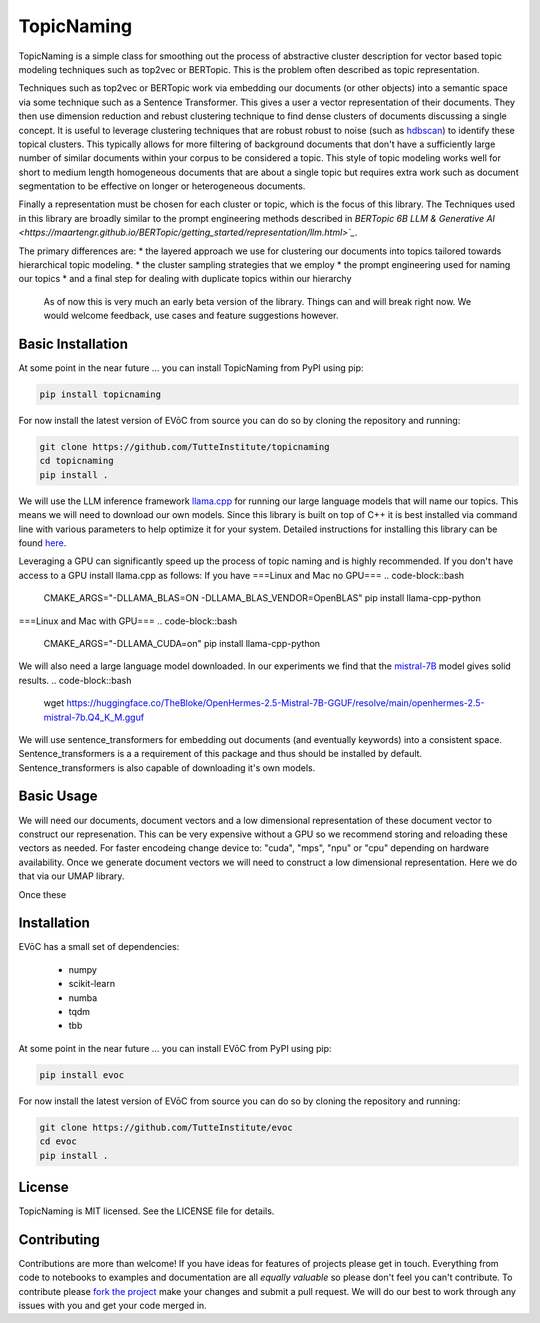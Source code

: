 ===========
TopicNaming
===========

TopicNaming is a simple class for smoothing out the process of abstractive cluster description for vector based 
topic modeling techniques such as top2vec or BERTopic.  This is the problem often described as topic representation.

.. image:: doc/topic_modeling_flow_representation.png
  :width: 600
  :align: center
  :alt: topic modeling pipeline


Techniques such as top2vec or BERTopic work via embedding our documents (or other objects) 
into a semantic space via some technique such as a Sentence Transformer.  This gives a user a vector representation
of their documents. They then use dimension reduction and rebust clustering technique to find dense clusters of documents
discussing a single concept.  It is useful to leverage clustering techniques that are robust robust to noise 
(such as `hdbscan <https://github.com/scikit-learn-contrib/hdbscan>`_) to identify these topical clusters.  This 
typically allows for more filtering of background documents that don't have a sufficiently large number of similar documents
within your corpus to be considered a topic.  This style of topic modeling works well for short to medium length homogeneous 
documents that are about a single topic
but requires extra work such as document segmentation to be effective on longer or heterogeneous documents.

Finally a representation must be chosen for each cluster or topic, which is the focus of this library.  The Techniques
used in this library are broadly similar to the prompt engineering methods described in 
`BERTopic 6B LLM & Generative AI <https://maartengr.github.io/BERTopic/getting_started/representation/llm.html>`_`.  

The primary differences are:
* the layered approach we use for clustering our documents into topics tailored towards hierarchical topic modeling.
* the cluster sampling strategies that we employ
* the prompt engineering used for naming our topics
* and a final step for dealing with duplicate topics within our hierarchy

 As of now this is very much an early beta version of the library. Things can and will break right now.
 We would welcome feedback, use cases and feature suggestions however.


------------------
Basic Installation
------------------

At some point in the near future ... you can install TopicNaming from PyPI using pip:

.. code-block:: bash

    pip install topicnaming

For now install the latest version of EVōC from source you can do so by cloning the repository and running:

.. code-block:: bash

    git clone https://github.com/TutteInstitute/topicnaming
    cd topicnaming
    pip install .


We will use the LLM inference framework `llama.cpp <https://github.com/abetlen/llama-cpp-python>`_ for running our large language models that will name our topics.  
This means we will need to download our own models.  Since this library is built on top of C++ it is best installed via command
line with various parameters to help optimize it for your system.  Detailed instructions for installing this library can 
be found `here <https://github.com/abetlen/llama-cpp-python?tab=readme-ov-file#installation-configuration>`_.

Leveraging a GPU can significantly speed up the process of topic naming and is highly recommended.  If you don't have access 
to a GPU install llama.cpp as follows:
If you have 
===Linux and Mac no GPU===
.. code-block::bash
    CMAKE_ARGS="-DLLAMA_BLAS=ON -DLLAMA_BLAS_VENDOR=OpenBLAS" pip install llama-cpp-python

===Linux and Mac with GPU===
.. code-block::bash
    CMAKE_ARGS="-DLLAMA_CUDA=on" pip install llama-cpp-python

We will also need a large language model downloaded.  In our experiments we find that the 
`mistral-7B <https://arxiv.org/abs/2310.06825>`_ model gives solid results.
.. code-block::bash
    wget https://huggingface.co/TheBloke/OpenHermes-2.5-Mistral-7B-GGUF/resolve/main/openhermes-2.5-mistral-7b.Q4_K_M.gguf
    
We will use sentence_transformers for embedding out documents (and eventually keywords) into a consistent space.  
Sentence_transformers is a a requirement of this package and thus should be installed by default.  Sentence_transformers 
is also capable of downloading it's own models.  

-----------
Basic Usage
-----------

We will need our documents, document vectors and a low dimensional representation of these document vector to construct
our represenation.  This can be very expensive without a GPU so we recommend storing and reloading these vectors as 
needed.  For faster encodeing change device to: "cuda", "mps", "npu" or "cpu" depending on hardware availability.  Once we 
generate document vectors we will need to construct a low dimensional representation.  Here we do that via our UMAP library.

.. code-block:: python
    data = pd.read_csv('doc/ai_papers.zip')
    text =data.title+" "+data.abstract
    embedding_model = sentence_transformers.SentenceTransformer("all-mpnet-base-v2", device="cpu") 
    document_vectors = embedding_model.encode(text, show_progress_bar=True)
    document_map = umap.UMAP(metric='cosine').fit_transform(document_vectors)

Once these 

.. code-block:: python
    from topicnaming import TopicNaming

    llm = Llama(model_path=str("openhermes-2.5-mistral-7b.Q4_K_M.gguf"), n_gpu_layers=0, n_ctx=4096, stop=["--", "\n"], verbose=False, n_threads=48)
    embedding_model = sentence_transformers.SentenceTransformer("all-mpnet-base-v2", device="cpu")
    data = pd.read_csv('examples/ai_arxiv_papers.zip')
    data_map = np.load('examples/ai_arxiv_coordinates.npz.npy')
    data_vectors = np.load('examples/ai_arxiv_vectors.npy')

    topic_namer = TopicNaming(documents=data.title,
                          document_vectors=data_vectors, 
                          document_map=data_map, 
                          embedding_model=embedding_model,  
                          llm = llm,
                          document_type='titles',
                          corpus_description='artificial intelligence articles',
                          verbose=True,
                         )
    topic_namer.clean_topic_names()



------------
Installation
------------

EVōC has a small set of dependencies:

 * numpy
 * scikit-learn
 * numba
 * tqdm
 * tbb

At some point in the near future ... you can install EVōC from PyPI using pip:

.. code-block:: bash

    pip install evoc

For now install the latest version of EVōC from source you can do so by cloning the repository and running:

.. code-block:: bash

    git clone https://github.com/TutteInstitute/evoc
    cd evoc
    pip install .

-------
License
-------

TopicNaming is MIT licensed. See the LICENSE file for details.

------------
Contributing
------------

Contributions are more than welcome! If you have ideas for features of projects please get in touch. Everything from
code to notebooks to examples and documentation are all *equally valuable* so please don't feel you can't contribute.
To contribute please `fork the project <https://github.com/TutteInstitute/topicnaming/issues#fork-destination-box>`_ make your
changes and submit a pull request. We will do our best to work through any issues with you and get your code merged in.
